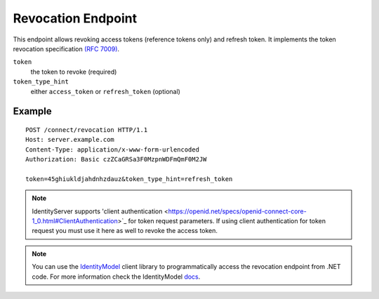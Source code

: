 Revocation Endpoint
===================

This endpoint allows revoking access tokens (reference tokens only) and refresh token. 
It implements the token revocation specification `(RFC 7009) <https://tools.ietf.org/html/rfc7009>`_.

``token``
    the token to revoke (required)
``token_type_hint``
    either ``access_token`` or ``refresh_token`` (optional)

Example
^^^^^^^

::

    POST /connect/revocation HTTP/1.1
    Host: server.example.com
    Content-Type: application/x-www-form-urlencoded
    Authorization: Basic czZCaGRSa3F0MzpnWDFmQmF0M2JW

    token=45ghiukldjahdnhzdauz&token_type_hint=refresh_token
    
.. Note:: IdentityServer supports 'client authentication <https://openid.net/specs/openid-connect-core-1_0.html#ClientAuthentication>`_ for token request parameters. If using client authentication for token request you must use it here as well to revoke the access token.

.. Note:: You can use the `IdentityModel <https://github.com/IdentityModel/IdentityModel2>`_ client library to programmatically access the revocation endpoint from .NET code. For more information check the IdentityModel `docs <https://identitymodel.readthedocs.io/en/latest/client/revocation.html>`_.
